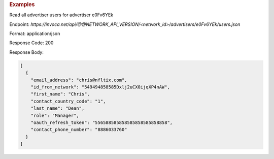 .. container:: endpoint-long-description

  .. rubric:: Examples

  Read all advertiser users for advertiser e0Fv6YEk

  Endpoint:
  `https://invoca.net/api/@@NETWORK_API_VERSION/<network_id>/advertisers/e0Fv6YEk/users.json`

  Format: application/json

  Response Code: 200

  Response Body:

  .. code-block:: json

     [
       {
         "email_address": "chris@nfltix.com",
         "id_from_network": "549494858585Dxlj2uCX0ijqXP4nAW",
         "first_name": "Chris",
         "contact_country_code": "1",
         "last_name": "Dean",
         "role": "Manager",
         "oauth_refresh_token": "556588585858585858585858858",
         "contact_phone_number": "8886033760"
       }
     ]
